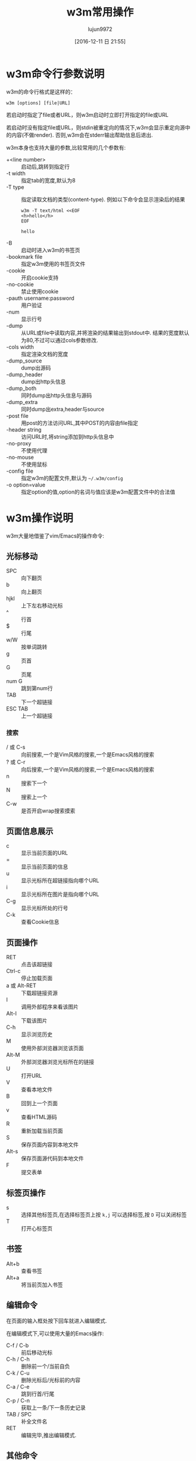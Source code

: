 #+TITLE: w3m常用操作
#+AUTHOR: lujun9972
#+TAGS: linux和它的小伙伴
#+DATE: [2016-12-11 日 21:55]
#+LANGUAGE:  zh-CN
#+OPTIONS:  H:6 num:nil toc:t \n:nil ::t |:t ^:nil -:nil f:t *:t <:nil

* w3m命令行参数说明
w3m的命令行格式是这样的：
#+BEGIN_SRC shell
  w3m [options] [file|URL]
#+END_SRC

若启动时指定了file或者URL，则w3m启动时立即打开指定的file或URL

若启动时没有指定file或URL，则stdin被重定向的情况下,w3m会显示重定向源中的内容(不做render). 否则,w3m会在stderr输出帮助信息后退出.

w3m本身也支持大量的参数,比较常用的几个参数有:

+ +<line number> :: 启动后,跳转到指定行
+ -t width :: 指定tab的宽度,默认为8
+ -T type :: 指定读取文档的类型(content-type). 例如以下命令会显示渲染后的结果
     #+BEGIN_SRC shell :exports both :results org
       w3m -T text/html <<EOF
       <h>hello</h>
       EOF
     #+END_SRC

     #+RESULTS:
     #+BEGIN_SRC org
     hello
     #+END_SRC
+ -B :: 启动时进入w3m的书签页
+ -bookmark file  :: 指定w3m使用的书签页文件
+ -cookie :: 开启cookie支持
+ -no-cookie :: 禁止使用cookie
+ -pauth username:password :: 用户验证
+ -num :: 显示行号
+ -dump :: 从URL或file中读取内容,并将渲染的结果输出到stdout中. 结果的宽度默认为80,不过可以通过cols参数修改.
+ -cols width :: 指定渲染文档的宽度
+ -dump_source :: dump出源码
+ -dump_header :: dump出http头信息
+ -dump_both :: 同时dump出http头信息与源码
+ -dump_extra :: 同时dump出extra,header与source
+ -post file :: 用post的方法访问URL,其中POST的内容由file指定
+ -header string :: 访问URL时,将string添加到http头信息中
+ -no-proxy :: 不使用代理
+ -no-mouse :: 不使用鼠标
+ -config file :: 指定w3m的配置文件,默认为 =~/.w3m/config=
+ -o option=value :: 指定option的值,option的名词与值应该是w3m配置文件中的合法值

* w3m操作说明
w3m大量地借鉴了vim/Emacs的操作命令:

** 光标移动
+ SPC :: 向下翻页
+ b :: 向上翻页
+ hjkl :: 上下左右移动光标
+ ^ :: 行首
+ $ :: 行尾
+ w/W :: 按单词跳转
+ g :: 页首
+ G :: 页尾
+ num G :: 跳到第num行
+ TAB :: 下一个超链接
+ ESC TAB :: 上一个超链接
*** 搜索
+ / 或 C-s :: 向前搜索,一个是Vim风格的搜索,一个是Emacs风格的搜索
+ ? 或 C-r :: 向后搜索,一个是Vim风格的搜索,一个是Emacs风格的搜索
+ n :: 搜索下一个
+ N :: 搜索上一个
+ C-w :: 是否开启wrap搜索摸索
** 页面信息展示
+ c :: 显示当前页面的URL
+ = :: 显示当前页面的信息
+ u :: 显示光标所在超链接指向哪个URL
+ i :: 显示光标所在图片是指向哪个URL
+ C-g :: 显示光标所处的行号
+ C-k :: 查看Cookie信息
** 页面操作
+ RET :: 点击该超链接
+ Ctrl-c :: 停止加载页面
+ a 或 Alt-RET :: 下载超链接资源
+ I :: 调用外部程序来看该图片
+ Alt-I :: 下载该图片
+ C-h :: 显示浏览历史
+ M :: 使用外部浏览器浏览该页面
+ Alt-M :: 外部浏览器浏览光标所在的链接
+ U :: 打开URL
+ V :: 查看本地文件
+ B :: 回到上一个页面
+ v :: 查看HTML源码
+ R :: 重新加载当前页面
+ S :: 保存页面内容到本地文件
+ Alt-s :: 保存页面源代码到本地文件
+ F :: 提交表单

** 标签页操作
+ s :: 选择其他标签页,在选择标签页上按 =k,j= 可以选择标签,按 =D= 可以关闭标签
+ T :: 打开心标签页
** 书签
+ Alt+b :: 查看书签
+ Alt+a :: 将当前页加入书签
** 编辑命令
在页面的输入框处按下回车就进入编辑模式.

在编辑模式下,可以使用大量的Emacs操作:

+ C-f / C-b :: 前后移动光标
+ C-h / C-h :: 删除前一个/当前自负
+ C-k / C-u :: 删除光标后/光标前的内容
+ C-a / C-e :: 跳到行首/行尾
+ C-p / C-n :: 获取上一条/下一条历史记录
+ TAB / SPC :: 补全文件名
+ RET :: 编辑完毕,推出编辑模式.
** 其他命令
+ ! :: 执行shell命令
+ @ :: 执行shell命令,加载结果
+ # :: 执行shell命令,并浏览返回结果(没搞懂@与#的区别是啥....)
+ H :: 显示帮助文件
+ o :: 设置w3m选项
+ q :: 退出,但是要你确认是否推出
+ Q :: 退出,不会要你确认是否推出
* 自定义快捷键
你可以通过修改 =~/.w3m/keymap= 来设置自己的快捷键. 例如
#+BEGIN_EXAMPLE
  keymap C-o NEXT_PAGE
#+END_EXAMPLE
则可以通过 =C-o= 向下翻页.
